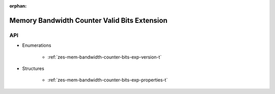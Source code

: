 
:orphan:

.. _ZES_extension_mem_bandwidth_counter_bits_properties:

==============================================
 Memory Bandwidth Counter Valid Bits Extension
==============================================

API
----

* Enumerations

    * :ref:`zes-mem-bandwidth-counter-bits-exp-version-t`

* Structures

    * :ref:`zes-mem-bandwidth-counter-bits-exp-properties-t`
